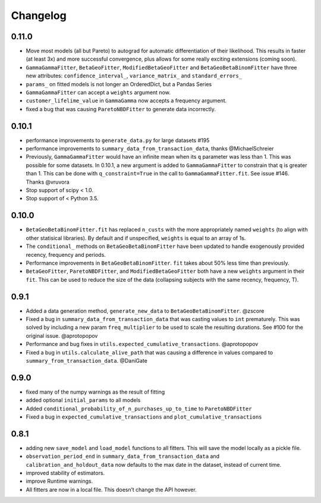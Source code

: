 Changelog
=========

0.11.0
~~~~~~

-  Move most models (all but Pareto) to autograd for automatic
   differentiation of their likelihood. This results in faster (at least
   3x) and more successful convergence, plus allows for some really
   exciting extensions (coming soon).
-  ``GammaGammaFitter``, ``BetaGeoFitter``, ``ModifiedBetaGeoFitter``
   and ``BetaGeoBetaBinomFitter`` have three new attributes:
   ``confidence_interval_``, ``variance_matrix_`` and
   ``standard_errors_``
-  ``params_`` on fitted models is not longer an OrderedDict, but a
   Pandas Series
-  ``GammaGammaFitter`` can accept a ``weights`` argument now.
-  ``customer_lifelime_value`` in ``GammaGamma`` now accepts a frequency
   argument.
-  fixed a bug that was causing ``ParetoNBDFitter`` to generate data
   incorrectly.

.. _section-1:

0.10.1
~~~~~~

-  performance improvements to ``generate_data.py`` for large datasets
   #195
-  performance improvements to ``summary_data_from_transaction_data``,
   thanks @MichaelSchreier
-  Previously, ``GammaGammaFitter`` would have an infinite mean when its
   ``q`` parameter was less than 1. This was possible for some datasets.
   In 0.10.1, a new argument is added to ``GammaGammaFitter`` to
   constrain that ``q`` is greater than 1. This can be done with
   ``q_constraint=True`` in the call to ``GammaGammaFitter.fit``. See
   issue #146. Thanks @vruvora
-  Stop support of scipy < 1.0.
-  Stop support of < Python 3.5.

.. _section-2:

0.10.0
~~~~~~

-  ``BetaGeoBetaBinomFitter.fit`` has replaced ``n_custs`` with the more
   appropriately named ``weights`` (to align with other statisical
   libraries). By default and if unspecified, ``weights`` is equal to an
   array of 1s.
-  The ``conditional_`` methods on ``BetaGeoBetaBinomFitter`` have been
   updated to handle exogenously provided recency, frequency and
   periods.
-  Performance improvements in ``BetaGeoBetaBinomFitter``. ``fit`` takes
   about 50% less time than previously.
-  ``BetaGeoFitter``, ``ParetoNBDFitter``, and ``ModifiedBetaGeoFitter``
   both have a new ``weights`` argument in their ``fit``. This can be
   used to reduce the size of the data (collapsing subjects with the
   same recency, frequency, T).

.. _section-3:

0.9.1
~~~~~

-  Added a data generation method, ``generate_new_data`` to
   ``BetaGeoBetaBinomFitter``. @zscore
-  Fixed a bug in ``summary_data_from_transaction_data`` that was
   casting values to ``int`` prematurely. This was solved by including a
   new param ``freq_multiplier`` to be used to scale the resulting
   durations. See #100 for the original issue. @aprotopopov
-  Performance and bug fixes in
   ``utils.expected_cumulative_transactions``. @aprotopopov
-  Fixed a bug in ``utils.calculate_alive_path`` that was causing a
   difference in values compared to ``summary_from_transaction_data``.
   @DaniGate

.. _section-4:

0.9.0
~~~~~

-  fixed many of the numpy warnings as the result of fitting
-  added optional ``initial_params`` to all models
-  Added ``conditional_probability_of_n_purchases_up_to_time`` to
   ``ParetoNBDFitter``
-  Fixed a bug in ``expected_cumulative_transactions`` and
   ``plot_cumulative_transactions``

.. _section-5:

0.8.1
~~~~~

-  adding new ``save_model`` and ``load_model`` functions to all
   fitters. This will save the model locally as a pickle file.
-  ``observation_period_end`` in ``summary_data_from_transaction_data``
   and ``calibration_and_holdout_data`` now defaults to the max date in
   the dataset, instead of current time.
-  improved stability of estimators.
-  improve Runtime warnings.
-  All fitters are now in a local file. This doesn’t change the API
   however.
